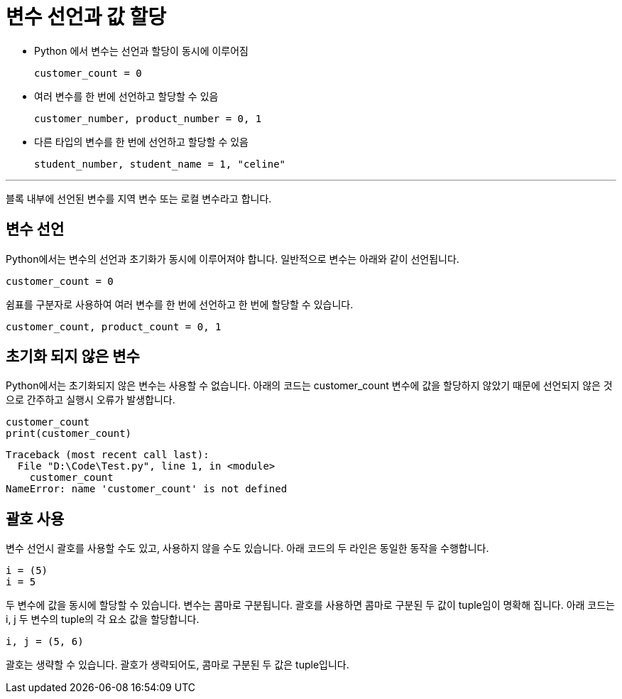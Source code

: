 = 변수 선언과 값 할당

* Python 에서 변수는 선언과 할당이 동시에 이루어짐
+
[source, python]
----
customer_count = 0
----
+
* 여러 변수를 한 번에 선언하고 할당할 수 있음
+
[source, python]
----
customer_number, product_number = 0, 1
----
+
* 다른 타입의 변수를 한 번에 선언하고 할당할 수 있음
+
[source, python]
----
student_number, student_name = 1, "celine"
----

---

블록 내부에 선언된 변수를 지역 변수 또는 로컬 변수라고 합니다.

== 변수 선언

Python에서는 변수의 선언과 초기화가 동시에 이루어져야 합니다. 일반적으로 변수는 아래와 같이 선언됩니다.

[source, python]
----
customer_count = 0
----

쉼표를 구분자로 사용하여 여러 변수를 한 번에 선언하고 한 번에 할당할 수 있습니다.

[source, python]
----
customer_count, product_count = 0, 1
----

== 초기화 되지 않은 변수

Python에서는 초기화되지 않은 변수는 사용할 수 없습니다. 아래의 코드는 customer_count 변수에 값을 할당하지 않았기 때문에 선언되지 않은 것으로 간주하고 실행시 오류가 발생합니다.

[source, python]
----
customer_count
print(customer_count)
----

----
Traceback (most recent call last):
  File "D:\Code\Test.py", line 1, in <module>        
    customer_count
NameError: name 'customer_count' is not defined
----

== 괄호 사용

변수 선언시 괄호를 사용할 수도 있고, 사용하지 않을 수도 있습니다. 아래 코드의 두 라인은 동일한 동작을 수행합니다.

[source, python]
----
i = (5)
i = 5
----

두 변수에 값을 동시에 할당할 수 있습니다. 변수는 콤마로 구분됩니다. 괄호를 사용하면 콤마로 구분된 두 값이 tuple임이 명확해 집니다. 아래 코드는 i, j 두 변수의 tuple의 각 요소 값을 할당합니다.

[source, python]
----
i, j = (5, 6)
----

괄호는 생략할 수 있습니다. 괄호가 생략되어도, 콤마로 구분된 두 값은 tuple입니다.

